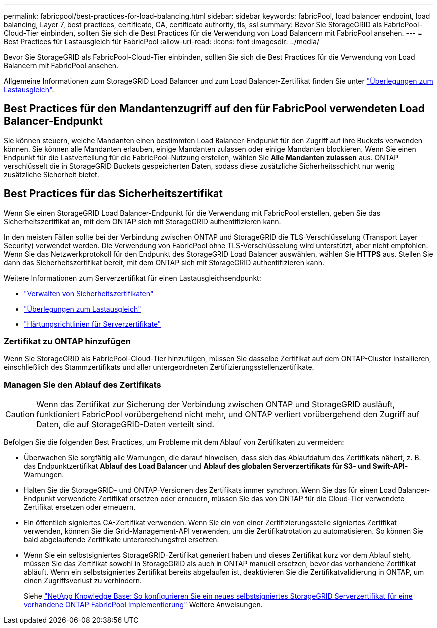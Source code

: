 ---
permalink: fabricpool/best-practices-for-load-balancing.html 
sidebar: sidebar 
keywords: fabricPool, load balancer endpoint, load balancing, Layer 7, best practices, certificate, CA, certificate authority, tls, ssl 
summary: Bevor Sie StorageGRID als FabricPool-Cloud-Tier einbinden, sollten Sie sich die Best Practices für die Verwendung von Load Balancern mit FabricPool ansehen. 
---
= Best Practices für Lastausgleich für FabricPool
:allow-uri-read: 
:icons: font
:imagesdir: ../media/


[role="lead"]
Bevor Sie StorageGRID als FabricPool-Cloud-Tier einbinden, sollten Sie sich die Best Practices für die Verwendung von Load Balancern mit FabricPool ansehen.

Allgemeine Informationen zum StorageGRID Load Balancer und zum Load Balancer-Zertifikat finden Sie unter link:../admin/managing-load-balancing.html["Überlegungen zum Lastausgleich"].



== Best Practices für den Mandantenzugriff auf den für FabricPool verwendeten Load Balancer-Endpunkt

Sie können steuern, welche Mandanten einen bestimmten Load Balancer-Endpunkt für den Zugriff auf ihre Buckets verwenden können. Sie können alle Mandanten erlauben, einige Mandanten zulassen oder einige Mandanten blockieren. Wenn Sie einen Endpunkt für die Lastverteilung für die FabricPool-Nutzung erstellen, wählen Sie *Alle Mandanten zulassen* aus. ONTAP verschlüsselt die in StorageGRID Buckets gespeicherten Daten, sodass diese zusätzliche Sicherheitsschicht nur wenig zusätzliche Sicherheit bietet.



== Best Practices für das Sicherheitszertifikat

Wenn Sie einen StorageGRID Load Balancer-Endpunkt für die Verwendung mit FabricPool erstellen, geben Sie das Sicherheitszertifikat an, mit dem ONTAP sich mit StorageGRID authentifizieren kann.

In den meisten Fällen sollte bei der Verbindung zwischen ONTAP und StorageGRID die TLS-Verschlüsselung (Transport Layer Security) verwendet werden. Die Verwendung von FabricPool ohne TLS-Verschlüsselung wird unterstützt, aber nicht empfohlen. Wenn Sie das Netzwerkprotokoll für den Endpunkt des StorageGRID Load Balancer auswählen, wählen Sie *HTTPS* aus. Stellen Sie dann das Sicherheitszertifikat bereit, mit dem ONTAP sich mit StorageGRID authentifizieren kann.

Weitere Informationen zum Serverzertifikat für einen Lastausgleichsendpunkt:

* link:../admin/using-storagegrid-security-certificates.html["Verwalten von Sicherheitszertifikaten"]
* link:../admin/managing-load-balancing.html["Überlegungen zum Lastausgleich"]
* link:../harden/hardening-guideline-for-server-certificates.html["Härtungsrichtlinien für Serverzertifikate"]




=== Zertifikat zu ONTAP hinzufügen

Wenn Sie StorageGRID als FabricPool-Cloud-Tier hinzufügen, müssen Sie dasselbe Zertifikat auf dem ONTAP-Cluster installieren, einschließlich des Stammzertifikats und aller untergeordneten Zertifizierungsstellenzertifikate.



=== Managen Sie den Ablauf des Zertifikats


CAUTION: Wenn das Zertifikat zur Sicherung der Verbindung zwischen ONTAP und StorageGRID ausläuft, funktioniert FabricPool vorübergehend nicht mehr, und ONTAP verliert vorübergehend den Zugriff auf Daten, die auf StorageGRID-Daten verteilt sind.

Befolgen Sie die folgenden Best Practices, um Probleme mit dem Ablauf von Zertifikaten zu vermeiden:

* Überwachen Sie sorgfältig alle Warnungen, die darauf hinweisen, dass sich das Ablaufdatum des Zertifikats nähert, z. B. das Endpunktzertifikat *Ablauf des Load Balancer* und *Ablauf des globalen Serverzertifikats für S3- und Swift-API*-Warnungen.
* Halten Sie die StorageGRID- und ONTAP-Versionen des Zertifikats immer synchron. Wenn Sie das für einen Load Balancer-Endpunkt verwendete Zertifikat ersetzen oder erneuern, müssen Sie das von ONTAP für die Cloud-Tier verwendete Zertifikat ersetzen oder erneuern.
* Ein öffentlich signiertes CA-Zertifikat verwenden. Wenn Sie ein von einer Zertifizierungsstelle signiertes Zertifikat verwenden, können Sie die Grid-Management-API verwenden, um die Zertifikatrotation zu automatisieren. So können Sie bald abgelaufende Zertifikate unterbrechungsfrei ersetzen.
* Wenn Sie ein selbstsigniertes StorageGRID-Zertifikat generiert haben und dieses Zertifikat kurz vor dem Ablauf steht, müssen Sie das Zertifikat sowohl in StorageGRID als auch in ONTAP manuell ersetzen, bevor das vorhandene Zertifikat abläuft. Wenn ein selbstsigniertes Zertifikat bereits abgelaufen ist, deaktivieren Sie die Zertifikatvalidierung in ONTAP, um einen Zugriffsverlust zu verhindern.
+
Siehe https://kb.netapp.com/Advice_and_Troubleshooting/Hybrid_Cloud_Infrastructure/StorageGRID/How_to_configure_a_new_StorageGRID_self-signed_server_certificate_on_an_existing_ONTAP_FabricPool_deployment["NetApp Knowledge Base: So konfigurieren Sie ein neues selbstsigniertes StorageGRID Serverzertifikat für eine vorhandene ONTAP FabricPool Implementierung"^] Weitere Anweisungen.


